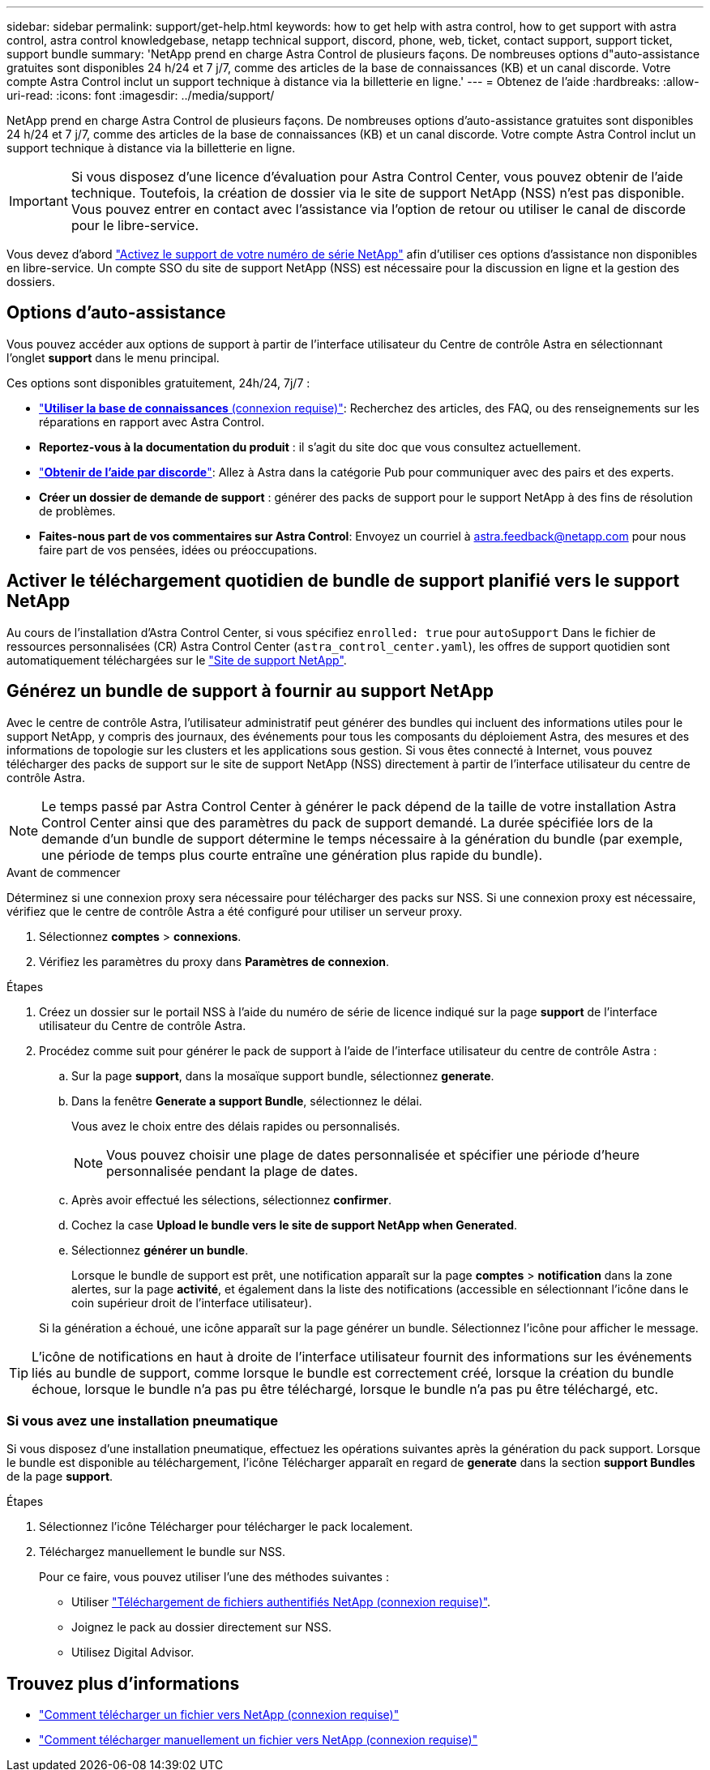---
sidebar: sidebar 
permalink: support/get-help.html 
keywords: how to get help with astra control, how to get support with astra control, astra control knowledgebase, netapp technical support, discord, phone, web, ticket, contact support, support ticket, support bundle 
summary: 'NetApp prend en charge Astra Control de plusieurs façons. De nombreuses options d"auto-assistance gratuites sont disponibles 24 h/24 et 7 j/7, comme des articles de la base de connaissances (KB) et un canal discorde. Votre compte Astra Control inclut un support technique à distance via la billetterie en ligne.' 
---
= Obtenez de l'aide
:hardbreaks:
:allow-uri-read: 
:icons: font
:imagesdir: ../media/support/


[role="lead"]
NetApp prend en charge Astra Control de plusieurs façons. De nombreuses options d'auto-assistance gratuites sont disponibles 24 h/24 et 7 j/7, comme des articles de la base de connaissances (KB) et un canal discorde. Votre compte Astra Control inclut un support technique à distance via la billetterie en ligne.


IMPORTANT: Si vous disposez d'une licence d'évaluation pour Astra Control Center, vous pouvez obtenir de l'aide technique. Toutefois, la création de dossier via le site de support NetApp (NSS) n'est pas disponible. Vous pouvez entrer en contact avec l'assistance via l'option de retour ou utiliser le canal de discorde pour le libre-service.

Vous devez d'abord link:../get-started/setup_overview.html["Activez le support de votre numéro de série NetApp"] afin d'utiliser ces options d'assistance non disponibles en libre-service. Un compte SSO du site de support NetApp (NSS) est nécessaire pour la discussion en ligne et la gestion des dossiers.



== Options d'auto-assistance

Vous pouvez accéder aux options de support à partir de l'interface utilisateur du Centre de contrôle Astra en sélectionnant l'onglet *support* dans le menu principal.

Ces options sont disponibles gratuitement, 24h/24, 7j/7 :

* https://kb.netapp.com/Cloud/Astra/Control["*Utiliser la base de connaissances* (connexion requise)"^]: Recherchez des articles, des FAQ, ou des renseignements sur les réparations en rapport avec Astra Control.
* *Reportez-vous à la documentation du produit* : il s'agit du site doc que vous consultez actuellement.
* https://discord.gg/NetApp["*Obtenir de l'aide par discorde*"^]: Allez à Astra dans la catégorie Pub pour communiquer avec des pairs et des experts.
* *Créer un dossier de demande de support* : générer des packs de support pour le support NetApp à des fins de résolution de problèmes.
* *Faites-nous part de vos commentaires sur Astra Control*: Envoyez un courriel à astra.feedback@netapp.com pour nous faire part de vos pensées, idées ou préoccupations.




== Activer le téléchargement quotidien de bundle de support planifié vers le support NetApp

Au cours de l'installation d'Astra Control Center, si vous spécifiez `enrolled: true` pour `autoSupport` Dans le fichier de ressources personnalisées (CR) Astra Control Center (`astra_control_center.yaml`), les offres de support quotidien sont automatiquement téléchargées sur le https://mysupport.netapp.com/site/["Site de support NetApp"^].



== Générez un bundle de support à fournir au support NetApp

Avec le centre de contrôle Astra, l'utilisateur administratif peut générer des bundles qui incluent des informations utiles pour le support NetApp, y compris des journaux, des événements pour tous les composants du déploiement Astra, des mesures et des informations de topologie sur les clusters et les applications sous gestion. Si vous êtes connecté à Internet, vous pouvez télécharger des packs de support sur le site de support NetApp (NSS) directement à partir de l'interface utilisateur du centre de contrôle Astra.


NOTE: Le temps passé par Astra Control Center à générer le pack dépend de la taille de votre installation Astra Control Center ainsi que des paramètres du pack de support demandé. La durée spécifiée lors de la demande d'un bundle de support détermine le temps nécessaire à la génération du bundle (par exemple, une période de temps plus courte entraîne une génération plus rapide du bundle).

.Avant de commencer
Déterminez si une connexion proxy sera nécessaire pour télécharger des packs sur NSS. Si une connexion proxy est nécessaire, vérifiez que le centre de contrôle Astra a été configuré pour utiliser un serveur proxy.

. Sélectionnez *comptes* > *connexions*.
. Vérifiez les paramètres du proxy dans *Paramètres de connexion*.


.Étapes
. Créez un dossier sur le portail NSS à l'aide du numéro de série de licence indiqué sur la page *support* de l'interface utilisateur du Centre de contrôle Astra.
. Procédez comme suit pour générer le pack de support à l'aide de l'interface utilisateur du centre de contrôle Astra :
+
.. Sur la page *support*, dans la mosaïque support bundle, sélectionnez *generate*.
.. Dans la fenêtre *Generate a support Bundle*, sélectionnez le délai.
+
Vous avez le choix entre des délais rapides ou personnalisés.

+

NOTE: Vous pouvez choisir une plage de dates personnalisée et spécifier une période d'heure personnalisée pendant la plage de dates.

.. Après avoir effectué les sélections, sélectionnez *confirmer*.
.. Cochez la case *Upload le bundle vers le site de support NetApp when Generated*.
.. Sélectionnez *générer un bundle*.
+
Lorsque le bundle de support est prêt, une notification apparaît sur la page *comptes* > *notification* dans la zone alertes, sur la page *activité*, et également dans la liste des notifications (accessible en sélectionnant l'icône dans le coin supérieur droit de l'interface utilisateur).

+
Si la génération a échoué, une icône apparaît sur la page générer un bundle. Sélectionnez l'icône pour afficher le message.






TIP: L'icône de notifications en haut à droite de l'interface utilisateur fournit des informations sur les événements liés au bundle de support, comme lorsque le bundle est correctement créé, lorsque la création du bundle échoue, lorsque le bundle n'a pas pu être téléchargé, lorsque le bundle n'a pas pu être téléchargé, etc.



=== Si vous avez une installation pneumatique

Si vous disposez d'une installation pneumatique, effectuez les opérations suivantes après la génération du pack support.
Lorsque le bundle est disponible au téléchargement, l'icône Télécharger apparaît en regard de *generate* dans la section *support Bundles* de la page *support*.

.Étapes
. Sélectionnez l'icône Télécharger pour télécharger le pack localement.
. Téléchargez manuellement le bundle sur NSS.
+
Pour ce faire, vous pouvez utiliser l'une des méthodes suivantes :

+
** Utiliser https://upload.netapp.com/sg["Téléchargement de fichiers authentifiés NetApp (connexion requise)"^].
** Joignez le pack au dossier directement sur NSS.
** Utilisez Digital Advisor.




[discrete]
== Trouvez plus d'informations

* https://kb.netapp.com/Advice_and_Troubleshooting/Miscellaneous/How_to_upload_a_file_to_NetApp["Comment télécharger un fichier vers NetApp (connexion requise)"^]
* https://kb.netapp.com/Advice_and_Troubleshooting/Data_Storage_Software/ONTAP_OS/How_to_manually_upload_AutoSupport_messages_to_NetApp_in_ONTAP_9["Comment télécharger manuellement un fichier vers NetApp (connexion requise)"^]

